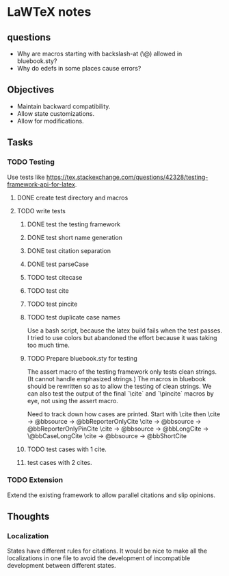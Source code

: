 * LaWTeX notes
** questions
- Why are macros starting with backslash-at (\@) allowed in
  bluebook.sty?
- Why do edefs in some places cause errors?
** Objectives
- Maintain backward compatibility.
- Allow state customizations.
- Allow for modifications.

** Tasks
*** TODO Testing
Use tests like https://tex.stackexchange.com/questions/42328/testing-framework-api-for-latex.
**** DONE create test directory and macros
**** TODO write tests
***** DONE test the testing framework
***** DONE test short name generation
***** DONE test citation separation
***** DONE test parseCase
***** TODO test citecase
***** TODO test cite
***** TODO test pincite
***** TODO test duplicate case names
Use a bash script, because the latex build fails when the test passes.
I tried to use colors but abandoned the effort because it was taking
too much time.
***** TODO Prepare bluebook.sty for testing
The assert macro of the testing framework only tests clean
strings. (It cannot handle emphasized strings.) The macros in bluebook
should be rewritten so as to allow the testing of clean strings. We
can also test the output of the final `\textbackslash{}cite` and
`\textbackslash{}pincite` macros by eye, not using the assert macro.

Need to track down how cases are printed. 
Start with \cite then \pincite 
\cite -> @bbsource -> @bbReporterOnlyCite 
\cite -> @bbsource -> @bbReporterOnlyPinCite 
\cite -> @bbsource -> @bbLongCite -> \@bbCaseLongCite 
\cite -> @bbsource -> @bbShortCite

***** TODO test cases with 1 cite.
***** test cases with 2 cites.

*** TODO Extension
Extend the existing framework to allow parallel citations and slip opinions.

** Thoughts
*** Localization
States have different rules for citations. It would be nice to make all the localizations in one file to avoid the development of incompatible development between different states.

